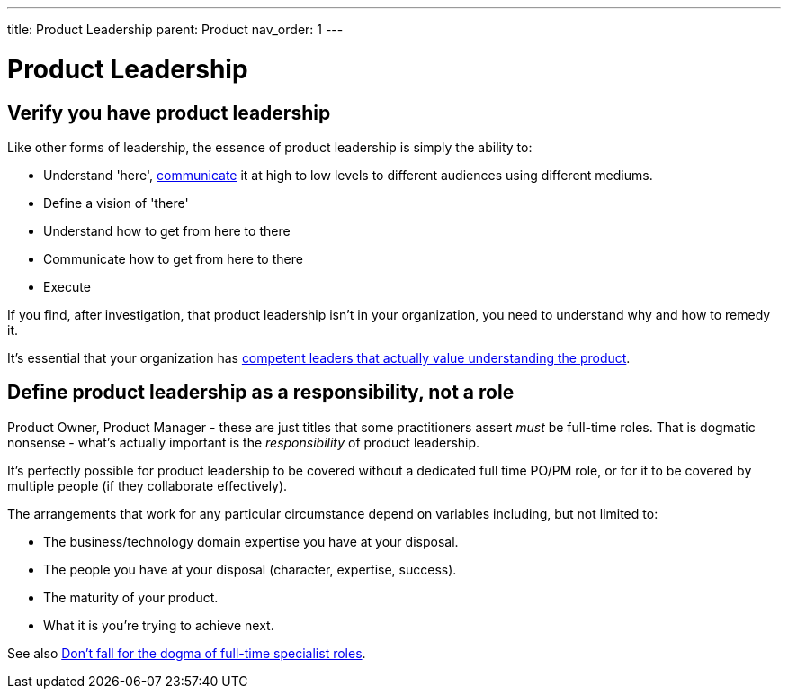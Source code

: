 ---
title: Product Leadership
parent: Product
nav_order: 1
---

= Product Leadership

toc::[]

== Verify you have product leadership

Like other forms of leadership, the essence of product leadership is simply the ability to:

* Understand 'here', <<../Practice/Communication#communication,communicate>> it at high to low levels to different audiences using different mediums.
* Define a vision of 'there'
* Understand how to get from here to there
* Communicate how to get from here to there
* Execute

If you find, after investigation, that product leadership isn't in your organization, you need to understand why and how to remedy it.

It's essential that your organization has <<../People/Leadership#foster-leadership-reject-management,competent leaders that actually value understanding the product>>.

== Define product leadership as a responsibility, not a role

Product Owner, Product Manager - these are just titles that some practitioners assert _must_ be full-time roles. That is dogmatic nonsense - what's actually important is the _responsibility_ of product leadership.

It's perfectly possible for product leadership to be covered without a dedicated full time PO/PM role, or for it to be covered by multiple people (if they collaborate effectively).

The arrangements that work for any particular circumstance depend on variables including, but not limited to:

* The business/technology domain expertise you have at your disposal.
* The people you have at your disposal (character, expertise, success).
* The maturity of your product.
* What it is you're trying to achieve next.

See also <<../People/Organizational Structure#dont-fall-for-the-dogma-of-full-time-specialist-roles,Don't fall for the dogma of full-time specialist roles>>.
